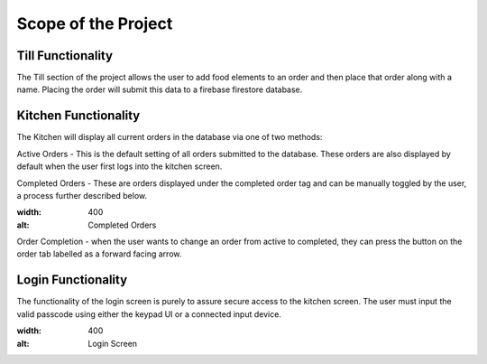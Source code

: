 Scope of the Project
====================

Till Functionality
------------------

The Till section of the project allows the user to add food elements to an order and then place that order along with
a name.
Placing the order will submit this data to a firebase firestore database.

Kitchen Functionality
---------------------

The Kitchen will display all current orders in the database via one of two methods:

Active Orders - This is the default setting of all orders submitted to the database. These orders are also displayed by default when the user
first logs into the kitchen screen.

.. figure:: images/active_orders.PNG
    :allign: center
    :alt: Active Orders
    :scale: 30%

Completed Orders - These are orders displayed under the completed order tag and can be manually toggled by the user,
a process further described below.

.. image:: /images/completed_orders.png
:width: 400
:alt: Completed Orders

Order Completion - when the user wants to change an order from active to completed,
they can press the button on the order tab labelled as a forward facing arrow.

Login Functionality
-------------------

The functionality of the login screen is purely to assure secure access to the kitchen screen.
The user must input the valid passcode using either the keypad UI or a connected input device.

.. image:: /images/login_screen.png
:width: 400
:alt: Login Screen

